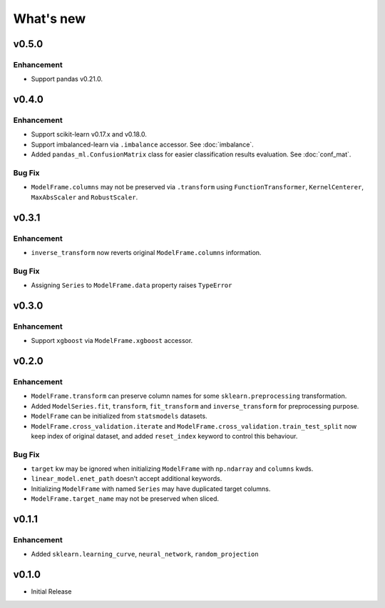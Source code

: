 
What's new
==========

v0.5.0
------

Enhancement
^^^^^^^^^^^

- Support pandas v0.21.0.

v0.4.0
------

Enhancement
^^^^^^^^^^^

- Support scikit-learn v0.17.x and v0.18.0.
- Support imbalanced-learn via ``.imbalance`` accessor. See :doc:`imbalance`.
- Added ``pandas_ml.ConfusionMatrix`` class for easier classification results evaluation. See :doc:`conf_mat`.

Bug Fix
^^^^^^^

- ``ModelFrame.columns`` may not be preserved via ``.transform`` using ``FunctionTransformer``, ``KernelCenterer``, ``MaxAbsScaler`` and ``RobustScaler``.

v0.3.1
------

Enhancement
^^^^^^^^^^^

- ``inverse_transform`` now reverts original ``ModelFrame.columns`` information.

Bug Fix
^^^^^^^

- Assigning ``Series`` to ``ModelFrame.data`` property raises ``TypeError``

v0.3.0
------

Enhancement
^^^^^^^^^^^

- Support ``xgboost`` via ``ModelFrame.xgboost`` accessor.

v0.2.0
------

Enhancement
^^^^^^^^^^^

- ``ModelFrame.transform`` can preserve column names for some ``sklearn.preprocessing`` transformation.
- Added ``ModelSeries.fit``, ``transform``, ``fit_transform`` and ``inverse_transform`` for preprocessing purpose.
- ``ModelFrame`` can be initialized from ``statsmodels`` datasets.
- ``ModelFrame.cross_validation.iterate`` and ``ModelFrame.cross_validation.train_test_split`` now keep index of original dataset, and added ``reset_index`` keyword to control this behaviour.

Bug Fix
^^^^^^^

- ``target`` kw may be ignored when initializing ``ModelFrame`` with ``np.ndarray`` and ``columns`` kwds.
- ``linear_model.enet_path`` doesn't accept additional keywords.
- Initializing ``ModelFrame`` with named ``Series`` may have duplicated target columns.
- ``ModelFrame.target_name`` may not be preserved when sliced.

v0.1.1
------

Enhancement
^^^^^^^^^^^

- Added ``sklearn.learning_curve``, ``neural_network``, ``random_projection``

v0.1.0
------

- Initial Release
